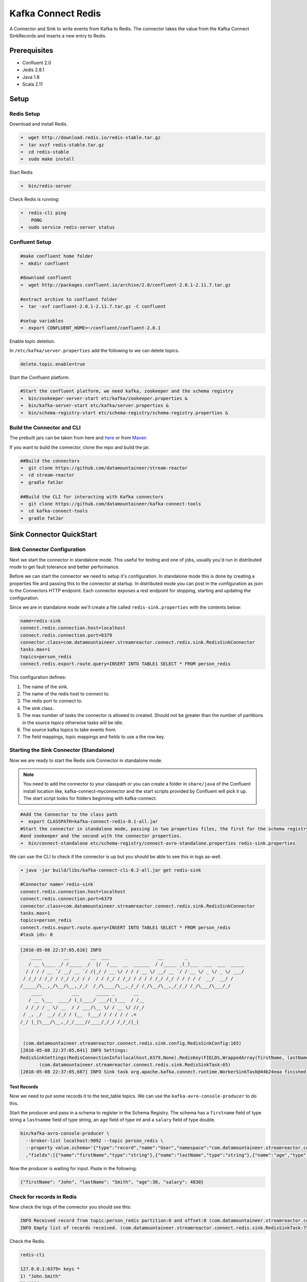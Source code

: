 Kafka Connect Redis
===================

A Connector and Sink to write events from Kafka to Redis. The connector takes the value from the Kafka Connect
SinkRecords and inserts a new entry to Redis.

Prerequisites
-------------

- Confluent 2.0
- Jedis 2.8.1
- Java 1.8
- Scala 2.11

Setup
-----

Redis Setup
~~~~~~~~~~~

Download and install Redis.

.. sourcecode:: bash

    ➜  wget http://download.redis.io/redis-stable.tar.gz
    ➜  tar xvzf redis-stable.tar.gz
    ➜  cd redis-stable
    ➜  sudo make install


Start Redis

.. sourcecode:: bash

    ➜  bin/redis-server

Check Redis is running:

.. sourcecode:: bash

    ➜  redis-cli ping
        PONG
    ➜  sudo service redis-server status

Confluent Setup
~~~~~~~~~~~~~~~

.. sourcecode:: bash

    #make confluent home folder
    ➜  mkdir confluent

    #download confluent
    ➜  wget http://packages.confluent.io/archive/2.0/confluent-2.0.1-2.11.7.tar.gz

    #extract archive to confluent folder
    ➜  tar -xvf confluent-2.0.1-2.11.7.tar.gz -C confluent

    #setup variables
    ➜  export CONFLUENT_HOME=~/confluent/confluent-2.0.1

Enable topic deletion.

In ``/etc/kafka/server.properties`` add the following to we can delete
topics.

.. sourcecode:: bash

    delete.topic.enable=true

Start the Confluent platform.

.. sourcecode:: bash

    #Start the confluent platform, we need kafka, zookeeper and the schema registry
    ➜  bin/zookeeper-server-start etc/kafka/zookeeper.properties &
    ➜  bin/kafka-server-start etc/kafka/server.properties &
    ➜  bin/schema-registry-start etc/schema-registry/schema-registry.properties &

Build the Connector and CLI
~~~~~~~~~~~~~~~~~~~~~~~~~~~

The prebuilt jars can be taken from here and
`here <https://github.com/datamountaineer/kafka-connect-tools/releases>`__
or from `Maven <http://search.maven.org/#search%7Cga%7C1%7Ca%3A%22kafka-connect-cli%22>`__

If you want to build the connector, clone the repo and build the jar.

.. sourcecode:: bash

    ##Build the connectors
    ➜  git clone https://github.com/datamountaineer/stream-reactor
    ➜  cd stream-reactor
    ➜  gradle fatJar

    ##Build the CLI for interacting with Kafka connectors
    ➜  git clone https://github.com/datamountaineer/kafka-connect-tools
    ➜  cd kafka-connect-tools
    ➜  gradle fatJar

Sink Connector QuickStart
-------------------------

Sink Connector Configuration
~~~~~~~~~~~~~~~~~~~~~~~~~~~~

Next we start the connector in standalone mode. This useful for testing and one of jobs, usually you'd run in
distributed mode to get fault tolerance and better performance.

Before we can start the connector we need to setup it's configuration. In standalone mode this is done by creating a
properties file and passing this to the connector at startup. In distributed mode you can post in the configuration as
json to the Connectors HTTP endpoint. Each connector exposes a rest endpoint for stopping, starting and updating the
configuration.

Since we are in standalone mode we'll create a file called ``redis-sink.properties`` with the contents below:

.. sourcecode:: bash

    name=redis-sink
    connect.redis.connection.host=localhost
    connect.redis.connection.port=6379
    connector.class=com.datamountaineer.streamreactor.connect.redis.sink.RedisSinkConnector
    tasks.max=1
    topics=person_redis
    connect.redis.export.route.query=INSERT INTO TABLE1 SELECT * FROM person_redis

This configuration defines:

1.  The name of the sink.
2.  The name of the redis host to connect to.
3.  The redis port to connect to.
4.  The sink class.
5.  The max number of tasks the connector is allowed to created. Should not be greater than the number of partitions in
    the source topics otherwise tasks will be idle.
6.  The source kafka topics to take events from.
7.  The field mappings, topic mappings and fields to use a the row key.

Starting the Sink Connector (Standalone)
~~~~~~~~~~~~~~~~~~~~~~~~~~~~~~~~~~~~~~~~

Now we are ready to start the Redis sink Connector in standalone mode.

.. note::

    You need to add the connector to your classpath or you can create a folder in ``share/java`` of the Confluent
    install location like, kafka-connect-myconnector and the start scripts provided by Confluent will pick it up.
    The start script looks for folders beginning with kafka-connect.

.. sourcecode:: bash

    #Add the Connector to the class path
    ➜  export CLASSPATH=kafka-connect-redis-0.1-all.jar
    #Start the connector in standalone mode, passing in two properties files, the first for the schema registry, kafka
    #and zookeeper and the second with the connector properties.
    ➜  bin/connect-standalone etc/schema-registry/connect-avro-standalone.properties redis-sink.properties

We can use the CLI to check if the connector is up but you should be able to see this in logs as-well.

.. sourcecode:: bash

    ➜ java -jar build/libs/kafka-connect-cli-0.2-all.jar get redis-sink

    #Connector name=`redis-sink`
    connect.redis.connection.host=localhost
    connect.redis.connection.port=6379
    connector.class=com.datamountaineer.streamreactor.connect.redis.sink.RedisSinkConnector
    tasks.max=1
    topics=person_redis
    connect.redis.export.route.query=INSERT INTO TABLE1 SELECT * FROM person_redis
    #task ids: 0

.. sourcecode:: bash

    [2016-05-08 22:37:05,616] INFO
        ____        __        __  ___                  __        _
       / __ \____ _/ /_____ _/  |/  /___  __  ______  / /_____ _(_)___  ___  ___  _____
      / / / / __ `/ __/ __ `/ /|_/ / __ \/ / / / __ \/ __/ __ `/ / __ \/ _ \/ _ \/ ___/
     / /_/ / /_/ / /_/ /_/ / /  / / /_/ / /_/ / / / / /_/ /_/ / / / / /  __/  __/ /
    /_____/\__,_/\__/\__,_/_/  /_/\____/\__,_/_/ /_/\__/\__,_/_/_/ /_/\___/\___/_/
        ____           ___      _____ _       __
       / __ \___  ____/ (_)____/ ___/(_)___  / /__
      / /_/ / _ \/ __  / / ___/\__ \/ / __ \/ //_/
     / _, _/  __/ /_/ / (__  )___/ / / / / / ,<
    /_/ |_|\___/\__,_/_/____//____/_/_/ /_/_/|_|


     (com.datamountaineer.streamreactor.connect.redis.sink.config.RedisSinkConfig:165)
    [2016-05-08 22:37:05,641] INFO Settings:
    RedisSinkSettings(RedisConnectionInfo(localhost,6379,None),RedisKey(FIELDS,WrappedArray(firstName, lastName)),PayloadFields(false,Map(firstName -> firstName, lastName -> lastName, age -> age, salary -> income)))
           (com.datamountaineer.streamreactor.connect.redis.sink.RedisSinkTask:65)
    [2016-05-08 22:37:05,687] INFO Sink task org.apache.kafka.connect.runtime.WorkerSinkTask@44b24eaa finished initialization and start (org.apache.kafka.connect.runtime.WorkerSinkTask:155)


Test Records
^^^^^^^^^^^^

Now we need to put some records it to the test_table topics. We can use the ``kafka-avro-console-producer`` to do this.

Start the producer and pass in a schema to register in the Schema Registry. The schema has a ``firstname`` field of type
string a ``lastnamme`` field of type string, an ``age`` field of type int and a ``salary`` field of type double.

.. sourcecode:: bash

    bin/kafka-avro-console-producer \
      --broker-list localhost:9092 --topic person_redis \
      --property value.schema='{"type":"record","name":"User","namespace":"com.datamountaineer.streamreactor.connect.redis" \
      ,"fields":[{"name":"firstName","type":"string"},{"name":"lastName","type":"string"},{"name":"age","type":"int"},{"name":"salary","type":"double"}]}'

Now the producer is waiting for input. Paste in the following:

.. sourcecode:: bash

    {"firstName": "John", "lastName": "Smith", "age":30, "salary": 4830}

Check for records in Redis
~~~~~~~~~~~~~~~~~~~~~~~~~~

Now check the logs of the connector you should see this:

.. sourcecode:: bash

    INFO Received record from topic:person_redis partition:0 and offset:0 (com.datamountaineer.streamreactor.connect.redis.sink.writer.RedisDbWriter:48)
    INFO Empty list of records received. (com.datamountaineer.streamreactor.connect.redis.sink.RedisSinkTask:75)

Check the Redis.

.. sourcecode:: bash

    redis-cli

    127.0.0.1:6379> keys *
    1) "John.Smith"
    2) "11"
    3) "10"
    127.0.0.1:6379>
    127.0.0.1:6379> get "John.Smith"
    "{\"firstName\":\"John\",\"lastName\":\"Smith\",\"age\":30,\"income\":4830.0}"


Now stop the connector.

Starting the Connector (Distributed)
~~~~~~~~~~~~~~~~~~~~~~~~~~~~~~~~~~~~

Connectors can be deployed distributed mode. In this mode one or many connectors are started on the same or different
hosts with the same cluster id. The cluster id can be found in ``etc/schema-registry/connect-avro-distributed.properties.``

.. sourcecode:: bash

    # The group ID is a unique identifier for the set of workers that form a single Kafka Connect
    # cluster
    group.id=connect-cluster

For this quick-start we will just use one host.

Now start the connector in distributed mode, this time we only give it one properties file for the kafka, zookeeper and
schema registry configurations.

.. sourcecode:: bash

    ➜  confluent-2.0.1/bin/connect-distributed confluent-2.0.1/etc/schema-registry/connect-avro-distributed.properties

Once the connector has started lets use the kafka-connect-tools cli to
post in our distributed properties file.

.. sourcecode:: bash

    ➜  java -jar build/libs/kafka-connect-cli-0.2-all.jar create redis-sink < redis-sink.properties

If you switch back to the terminal you started the Connector in you should see the Redis sink being accepted and the
task starting.


Features
--------

The Redis sink writes records from Kafka to Redis.

The sink supports:

1. Field selection - Kafka topic payload field selection is supported, allowing you to have choose selection of fields
   or all fields written to Redis.
2. Topic to table routing.
3. RowKey selection - Selection of fields to use as the row key, if none specified the topic name, partition and offset is
   used.

Configurations
--------------

``connect.redis.sink.connection.host``

Specifies the Redis server.

* Data type : string
* Optional  : no

``connect.redis.sink.connection.port``

Specifies the Redis server port number.

* Data type : int
* Optional  : no

``connect.redis.sink.connection.password``

Specifies the authorization password.

* Data type : string
* Optional  : yes

``connect.redis.export.route.query``

Kafka connect query language expression. Allows for expressive topic to table routing, field selection and renaming. Fields
to be used as the row key can be set by specifing the ``PK``. The below example uses field1 and field2 are the row key.

Examples:

.. sourcecode:: sql

    INSERT INTO TABLE1 SELECT * FROM TOPIC1;INSERT INTO TABLE2 SELECT * FROM TOPIC2 PK field1, field2


Example
~~~~~~~

.. sourcecode:: bash

    name=redis-sink
    connect.redis.connection.host=localhost
    connect.redis.connection.port=6379
    connector.class=com.datamountaineer.streamreactor.connect.redis.sink.RedisSinkConnector
    tasks.max=1
    topics=person_redis
    connect.redis.export.route.query=INSERT INTO TABLE1 SELECT * FROM person_redis

Schema Evolution
----------------

Upstream changes to schemas are handled by Schema registry which will validate the addition and removal
or fields, data type changes and if defaults are set. The Schema Registry enforces Avro schema evolution rules.
More information can be found `here <http://docs.confluent.io/2.0.1/schema-registry/docs/api.html#compatibility>`_.

The Redis sink will automatically write and update the Redis table if new fields are added to the source topic,
if fields are removed the Kafka Connect framework will return the default value for this field, dependent of the
compatibility settings of the Schema registry. This value will be put into the Redis column family cell based on the
``connect.redis.export.route.query`` mappings.

Deployment Guidelines
---------------------

TODO

TroubleShooting
---------------

TODO
